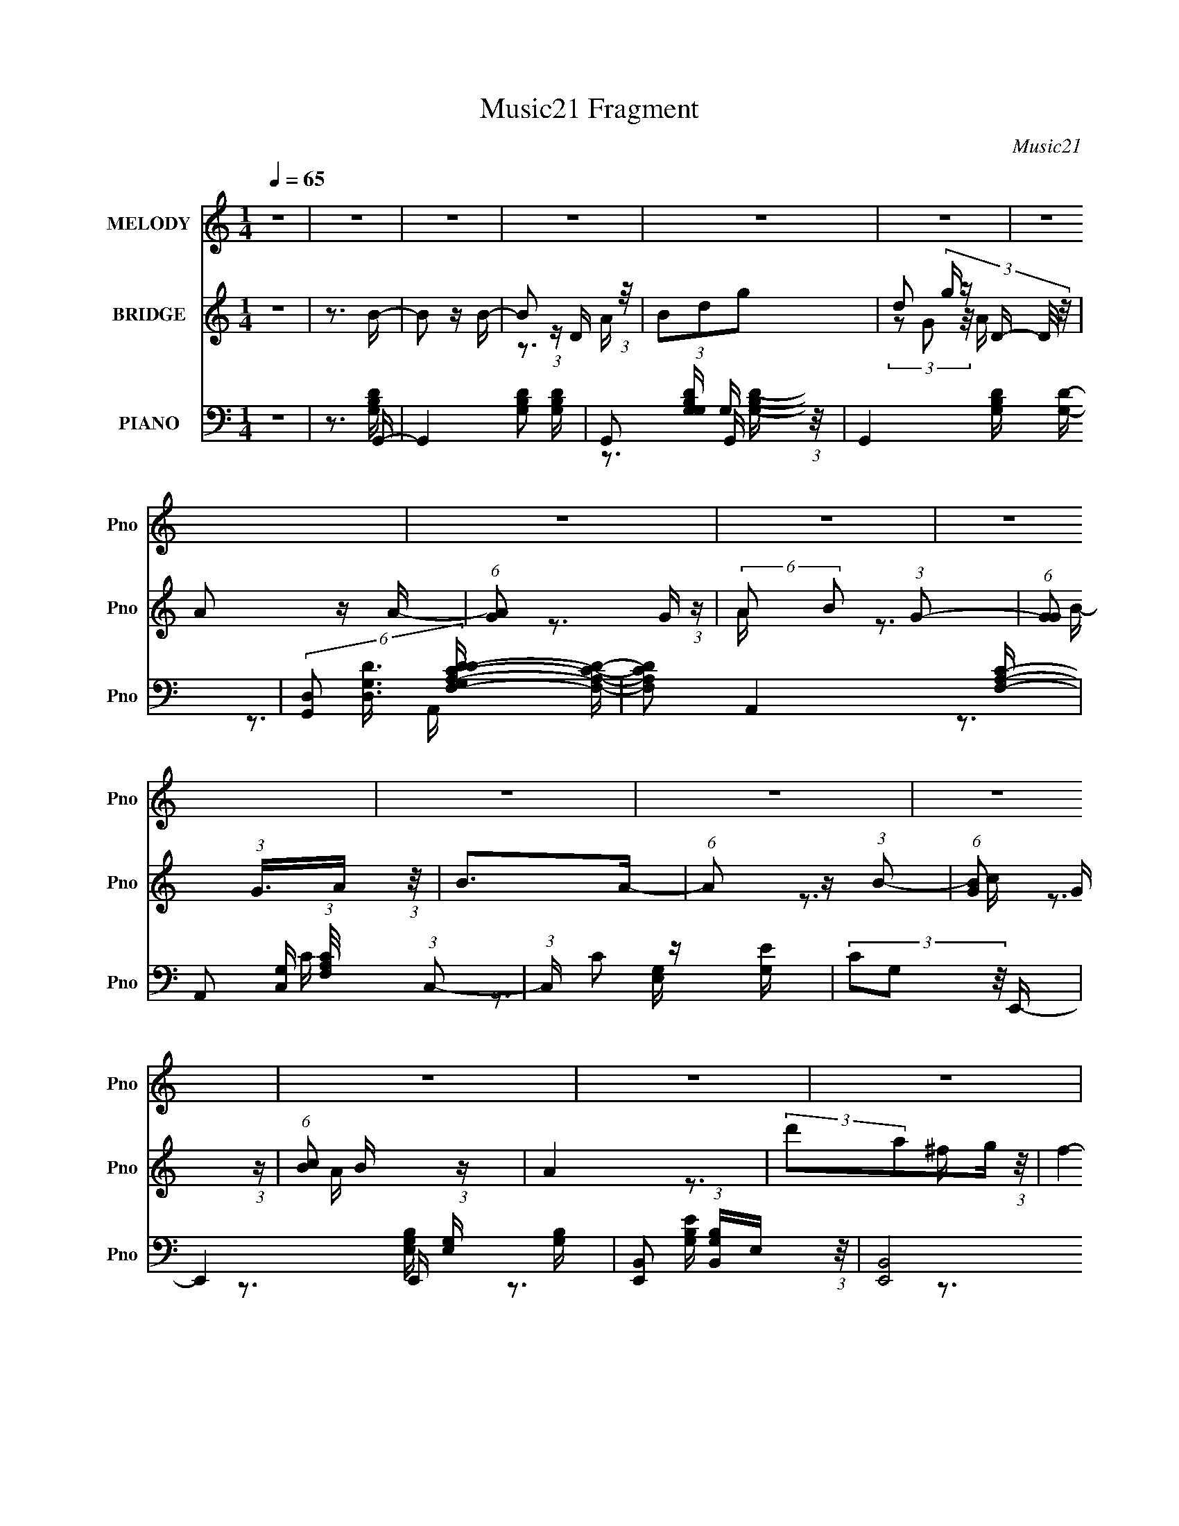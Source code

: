 X:1
T:Music21 Fragment
C:Music21
%%score 1 ( 2 3 ) ( 4 5 6 7 8 )
L:1/16
Q:1/4=65
M:1/4
I:linebreak $
K:none
V:1 treble nm="MELODY" snm="Pno"
V:2 treble nm="BRIDGE" snm="Pno"
V:3 treble 
V:4 bass nm="PIANO" snm="Pno"
V:5 bass 
V:6 bass 
V:7 bass 
V:8 bass 
L:1/4
V:1
 z4 | z4 | z4 | z4 | z4 | z4 | z4 | z4 | z4 | z4 | z4 | z4 | z4 | z4 | z4 | z4 | z4 | z3 B- | %18
 B (3:2:2z/ B-(3:2:2BB2- | (6:5:1B2 z D E- | (3:2:2E/ z (3:2:2z/ G2(3:2:1A2 | G2 z B- | %22
 B (3:2:2z/ B-(3:2:2BB2- | (6:5:1B2 z D E- | (3:2:2E/ z (3:2:2z/ G2(3:2:1A2 | G2>B2- | %26
 B (3:2:2z/ B-(3:2:2BB2- | (6:5:1B2 z D E- | E (3:2:2z/ G-(3:2:2GA2- | (6:5:1A2 G2 G- | G4- | G4- | %32
 G2 z2 | z3 B- | B (3:2:2z/ B-(3:2:2BB2- | (6:5:1B2 z D E- | (3:2:2E/ z (3:2:2z/ G2(3:2:1A2 | %37
 G2 z B- | B (3:2:2z/ B-(3:2:2BB2- | (6:5:1B2 z D E- | (3:2:2E/ z (3:2:2z/ G2(3:2:1A2 | G2>B2- | %42
 B (3:2:2z/ B-(3:2:2BB2- | (6:5:1B2 z D E- | E (3:2:2z/ G-(3:2:2GA2- | (6:5:1A2 G2 G- | G4- | G4- | %48
 G3 z | (3:2:1z4 B d- | d (3:2:2z/ B-(3:2:2Bd2- | (6:5:1d2 B2 G- | G4- | (6:5:1G2 z B d- | %54
 d (3:2:2z/ B- (3:2:1B2 d- | (6:5:1d2 B2 G- | G4- | G (6:5:1z2 G A- | A (3:2:2z/ B- (3:2:1B2 A- | %59
 A (3:2:2z/ B- (3:2:1B2 d- | (3:2:2d/ z (3:2:2z/ e2 (3:2:1z/ d- | d (3:2:2z/ B-(3:2:4B z/ A-A/- | %62
 A4- | A4- | A2 z d | e2 z d- | d2 z d | e2 z d- | d2 z d- | d (3:2:2z/ e- (3:2:1e2 g- | %70
 g (3:2:2z/ g- (3:2:1g2 e- | e (3:2:2z/ d-(3:2:4d z/ B-B/- | B2>A2 | B2>A2- | A2 z A- | %75
 A (3:2:2z/ B- (3:2:1B2 A- | A2>A2- | A (3:2:2z/ B- (3:2:1B2 d- | %78
 (3:2:2d/ z (3:2:2z/ d2 (3:2:1z/ d- | (3:2:2d/ z (3:2:2z/ B2 (3:2:1z/ A- | A2 z d | e2 z d- | %82
 d2 z d | e2 z d- | d2 z d- | d (3:2:2z/ e- (3:2:1e2 g- | g (3:2:2z/ g- (3:2:1g2 e- | %87
 e (3:2:2z/ d-(3:2:4d z/ B-B/- | B2>A2 | B2>A2- | A2 z A- | A (3:2:2z/ B-(3:2:2Bd2- | %92
 (3:2:2d4 z/ A | (3:2:2B2 z2 D G- | (3:2:2G/ z (3:2:2z/ G2 (3:2:1z/ G- | %95
 (3:2:2G/ z (3:2:1z/ A2 G- |[Q:1/4=64] G4- | G4- | G z3 | z4 | z4 | z4 | z4 | z4 | %104
 z2[Q:1/4=65] z2 | z4 | z4 | z3 B- | B (3:2:2z/ B-(3:2:2BB2- | (6:5:1B2 z D E- | %110
 (3:2:2E/ z (3:2:2z/ G2(3:2:1A2 | G2 z B- | B (3:2:2z/ B-(3:2:2BB2- | (6:5:1B2 z D E- | %114
 (3:2:2E/ z (3:2:2z/ G2(3:2:1A2 | G2>B2- | B (3:2:2z/ B-(3:2:2BB2- | (6:5:1B2 z D E- | %118
 E (3:2:2z/ G-(3:2:2GA2- | (6:5:1A2 G2 G- | G4- | G4- | G2 z2 | z3 B- | B (3:2:2z/ B-(3:2:2BB2- | %125
 (6:5:1B2 z D E- | (3:2:2E/ z (3:2:2z/ G2(3:2:1A2 | G2 z B- | B (3:2:2z/ B-(3:2:2BB2- | %129
 (6:5:1B2 z D E- | (3:2:2E/ z (3:2:2z/ G2(3:2:1A2 | G2>B2- | B (3:2:2z/ B-(3:2:2BB2- | %133
 (6:5:1B2 z D E- | E (3:2:2z/ G-(3:2:2GA2- | (6:5:1A2 G2 G- | G4- | G4- | G3 z | (3:2:1z4 B d- | %140
 d (3:2:2z/ B-(3:2:2Bd2- | (6:5:1d2 B2 G- | G4- | (6:5:1G2 z B d- | d (3:2:2z/ B- (3:2:1B2 d- | %145
 (6:5:1d2 B2 G- | G4- | G (6:5:1z2 G A- | A (3:2:2z/ B- (3:2:1B2 A- | A (3:2:2z/ B- (3:2:1B2 d- | %150
 (3:2:2d/ z (3:2:2z/ e2 (3:2:1z/ d- | d (3:2:2z/ B-(3:2:4B z/ A-A/- | A4- | A4- | A2 z d | %155
 e2 z d- | d2 z d | e2 z d- | d2 z d- | d (3:2:2z/ e- (3:2:1e2 g- | g (3:2:2z/ g- (3:2:1g2 e- | %161
 e (3:2:2z/ d-(3:2:4d z/ B-B/- | B2>A2 | B2>A2- | A2 z A- | A (3:2:2z/ B- (3:2:1B2 A- | A2>A2- | %167
 A (3:2:2z/ B- (3:2:1B2 d- | (3:2:2d/ z (3:2:2z/ d2 (3:2:1z/ d- | %169
 (3:2:2d/ z (3:2:2z/ B2 (3:2:1z/ A- | A2 z d | e2 z d- | d2 z d | e2 z d- | d2 z d- | %175
 d (3:2:2z/ e- (3:2:1e2 g- | g (3:2:2z/ g- (3:2:1g2 e- | e (3:2:2z/ d-(3:2:4d z/ B-B/- | B2>A2 | %179
 B2>A2- | A2 z A- | A (3:2:2z/ B-(3:2:2Bd2- | (3:2:2d4 z/ A | (3:2:2B2 z2 D G- | %184
 (3:2:2G/ z (3:2:2z/ G2 (3:2:1z/ G- | (3:2:2G/ z (3:2:1z/ A2 G- | G4- | G4- | G z3 | z4 | z4 | z4 | %192
 z4 | z4 | z4 | z4 | z4 | z4 | z4 | z3[Q:1/4=65] z | z4 | z4 | z4 | z4 | z3 d | e2 z d- | %206
[Q:1/4=65] d2 z d | e2 z d- | d2 z d- | d (3:2:2z/ e- (3:2:1e2 g- | g (3:2:2z/ g- (3:2:1g2 e- | %211
 e (3:2:2z/ d-(3:2:4d z/ B-B/- | B2>A2 | B2>A2- | A2 z A- | A (3:2:2z/ B- (3:2:1B2 A- | A2>A2- | %217
 A (3:2:2z/ B- (3:2:1B2 d- | (3:2:2d/ z (3:2:2z/ d2 (3:2:1z/ d- | %219
 (3:2:2d/ z (3:2:2z/ B2 (3:2:1z/ A- | A2 z d | e2 z d- | d2 z d | e2 z d- | d2 z d- | %225
 d (3:2:2z/ e- (3:2:1e2 g- | g (3:2:2z/ g- (3:2:1g2 e- | e (3:2:2z/ d-(3:2:4d z/ B-B/- | B2>A2 | %229
 B2>A2- | A2 z A- | A (3:2:2z/ B-(3:2:2Bd2- | (3:2:2d4 z/ A | (3:2:2B2 z2 D G- | %234
 (3:2:2G/ z (3:2:2z/ G2 (3:2:1z/ G- | (3:2:2G/ z (3:2:1z/ A2 G- | G4- | G4- | G z2 _e | f2 z _e- | %240
 e2 z _e | f2 z _e- | e2 z _e- | e (3:2:2z/ f- (3:2:1f2 ^g- | g (3:2:2z/ ^g- (3:2:1g2 f- | %245
 f (3:2:2z/ _e-(3:2:4e z/ c-c/- | c2>_B2 | c2>_B2- | B2 z _B- | B (3:2:2z/ c- (3:2:1c2 _B- | %250
 B2>_B2- | B (3:2:2z/ c- (3:2:1c2 _e- | (3:2:2e/ z (3:2:2z/ _e2 (3:2:1z/ e- | %253
 (3:2:2e/ z (3:2:2z/ c2 (3:2:1z/ _B- | B2 z _e | f2 z _e- | e2 z _e | f2 z _e- | e2 z _e- | %259
 e (3:2:2z/ f- (3:2:1f2 ^g- | g (3:2:2z/ ^g- (3:2:1g2 f- | f (3:2:2z/ _e-(3:2:4e z/ c-c/- | %262
 c2>_B2 | c2>_B2- | B2 z _B- | B (3:2:2z/ c-(3:2:2c_e2- | (3:2:2e4 z/ _B | (3:2:2c2 z2 _E ^G- | %268
 (3:2:2G/ z (3:2:2z/ ^G2 (3:2:1z/ G- | (3:2:2G/ z (3:2:1z/ _B2 ^G- | G4- | G4- | G z2 _B | %273
 c2>_B2- | B2 z _B | (3:2:2c2 z2 F _e- | e2>_B2 | (3:2:2c2 z2 _E ^G- | %278
 (3:2:2G/ z (3:2:2z/ ^G2 (3:2:1z2 | ^G z _B2 | z ^G3- | G4- | G3 z |] %283
V:2
 z4 | z3 B- | B2 z B- | B2 (3:2:1z D (3:2:1z/ | (3B2d2g2- | d2 (3:2:5g z D- D/ z/ | A2 z A- | %7
 (6:5:1[AG]2 G5/3 (3:2:1z | (6:5:2A2 B2 (3:2:1G2- | (6:5:1[GG]2 (3:2:1G3/2A (3:2:1z/ | B2>A2- | %11
 (6:5:1A2 z (3:2:1B2- | (6:5:1[BG]2 G5/3 (3:2:1z | (6:5:1[cB]2 B5/3 (3:2:1z | A4 | %15
 (3:2:2d'2a2g (3:2:1z/ | f4- | f2 z2 | z4 | (3G2D2B,2- | (3:2:1B, C3 D- | %21
 (6:5:1[DC]2 C5/3 (3:2:1z | B,3 z | (3G2D2B,2 | C2>D2- | (6:5:1[DC]2 C5/3 (3:2:1z | B,3 z | %27
 (3G2D2B,2 | C2>D2- | D x/3 C2 (3:2:1z | B,2>B2- | B (3:2:2c2 z d- | d2e2- | c3 e z | z3 G- | %35
 (6:5:1G2 D2 (3:2:1z | E3 z | (3:2:2G2D2C (3:2:1z/ | B,2>G2- | G2>[CE]2- | [CE]4- | %41
 [CE] x/3 D2 (3:2:1z | G3 z | B,2 (3:2:2z G2 | E2>D2- | D2>B2- | B2 (3:2:2z c2- | d3 (3:2:1c G- | %48
 G4- | G2 z [Bd]- | [Bd]4- | (3:2:1[Bd]/ x B2 (3:2:1z | G4- | G z2 [Bd]- | [Bd]4- | %55
 (3:2:1[Bd]/ x B2 (3:2:1z | g2 (3:2:2z ^f2- | (3:2:1[fd] d7/3A | c4- | c2 z [Bd]- | [Bd]4- | %61
 [Bd]2 z [Ad]- | [Ad]3 z | (3A,2C2E2 | G2 z [^FA]- | [FA]2>[GB]2- | [GB]4 | z3 d- | d4- | %69
 d z2 [GB]- | [GB]4- | [GB]2>d2- | d4- | d2 z [Ac]- | [Ac]4- | [Ac]2 z d- | d2>B2- | B2>c2- | c4- | %79
 (3:2:5c/ z z/ B2c2 | d2 x2/3 g (3:2:1z/ | (3:2:1d2A2 (3:2:1z | [GB]4- | [GB]2 z [Bd]- | [Bd]4- | %85
 [Bd]2 z e- | e4- | e2 x2/3 g (3:2:1z/ | f2 z d- | (6:5:1[dB]2 B5/3 (3:2:1z | [Ac]4- | [Ac]2 z d- | %92
 d4- | d2 z c- | c4 | z3 B- |[Q:1/4=64] B3 z | (3:2:2z2 A4 | (6:5:1[Bd]2 d5/3 (3:2:1z | %99
 (6:5:1[gb]2 b5/3 (3:2:1z | d'4- | (3:2:1d'/ x (3:2:1c'2b (3:2:1z/ | a4- | a x/3 g2 (3:2:1z | %104
 a4-[Q:1/4=65] | a4- | a4- | a z3 | z4 | (3G2D2B,2- | (3:2:1B, C3 D- | (6:5:1[DC]2 C5/3 (3:2:1z | %112
 B,3 z | (3G2D2B,2 | C2>D2- | (6:5:1[DC]2 C5/3 (3:2:1z | B,3 z | (3G2D2B,2 | C2>D2- | %119
 D x/3 C2 (3:2:1z | B,2>B2- | B (3:2:2c2 z d- | d2e2- | c3 e z | z3 G- | (6:5:1G2 D2 (3:2:1z | %126
 E3 z | (3:2:2G2D2C (3:2:1z/ | B,2>G2- | G2>[CE]2- | [CE]4- | [CE] x/3 D2 (3:2:1z | G3 z | %133
 B,2 (3:2:2z G2 | E2>D2- | D2>B2- | B2 (3:2:2z c2- | d3 (3:2:1c G- | G4- | G2 z [Bd]- | [Bd]4- | %141
 (3:2:1[Bd]/ x B2 (3:2:1z | G4- | G z2 [Bd]- | [Bd]4- | (3:2:1[Bd]/ x B2 (3:2:1z | %146
 g2 (3:2:2z ^f2- | d3 (3:2:1f c- | c4- | c2 z [Bd]- | [Bd]4- | [Bd]2 z [Ad]- | [Ad]3 z | %153
 (3A,2C2E2 | G2 z [^FA]- | [FA]2>[GB]2- | [GB]4 | z3 d- | d4- | d z2 [GB]- | [GB]4- | [GB]2>d2- | %162
 d4- | d2 z [Ac]- | [Ac]4- | [Ac]2 z d- | d2>B2- | B2>c2- | c4- | (3:2:5c/ z z/ B2c2 | %170
 d2 x2/3 g (3:2:1z/ | (3:2:1d2A2 (3:2:1z | [GB]4- | [GB]2 z [Bd]- | [Bd]4- | [Bd]2 z e- | e4- | %177
 e2 x2/3 g (3:2:1z/ | f2 z d- | (6:5:1[dB]2 B5/3 (3:2:1z | [Ac]4- | [Ac]2 z d- | d4- | d2 z c- | %184
 c4 | z3 B- | B3 z | (3:2:2z2 A4 | (6:5:1[Bd]2 d5/3 (3:2:1z | (6:5:1[gb]2 b5/3 (3:2:1z | d'4- | %191
 (3:2:1d'/ x (3:2:1c'2b (3:2:1z/ | a4- | a x/3 g2 (3:2:1z | d'4- | %195
 (3:2:1d'/ x (3:2:1c'2b (3:2:1z/ | a4- | (3:2:1a/ x (3:2:1[c'b]2[ag] (3:2:1z/ | b2 (3:2:2z c'2- | %199
 b3 (3:2:1c'[Q:1/4=65] a- | a2>g2- | (6:5:1[g^f]2 ^f5/3 (3:2:1z | (24:17:1[gg']8 | %203
 (3:2:1a/ x (3:2:2[c'ba]2 z/ ^f | [Gg]2 z [Aa]- | [Aa]2>[gb]2- |[Q:1/4=65] [gb]4- | %207
 (6:5:1[gbc']2 c'5/3 (3:2:1z | a4- | a2 z b- | (3:2:1b/ x b2 (3:2:1z | (6:5:1[ge]2 e5/3 (3:2:1z | %212
 d4- | [da]2 (3:2:2a z/ c'- | c'4- | (6:5:2c'2 [eg]2 (3:2:2z/ a- (3:2:1a/- | a4- | a2 z b- | %218
 b2>g2- | g x/3 e2 (3:2:1z | d4- | d z2 [gd]- | [gd]4- | [gd] z2 [bd']- | [bd']4- | %225
 [bd']2 z [bg]- | (3:2:1[bg]/ x [bg]2 (3:2:1z | g x/3 e2 (3:2:1z | [dB]4- | [dB] z2 [c'a]- | %230
 [c'a]4- | [c'a]2 z b- | b4- | b2 z [ge]- | [ge]2 z [^fa]- | [fa]2>[gd]2- | [gd]4- | %237
 [gd]2 z [^cf]- | [cf]2 z [g_e]- | [ge]2>[^gc']2- | [gc']4- | (6:5:1[gc'^c']2 ^c'5/3 (3:2:1z | %242
 b4- | b2 z c'- | (3:2:1c'/ x c'2 (3:2:1z | (6:5:1[gf]2 f5/3 (3:2:1z | e4- | %247
 [e_b]2 (3:2:2_b z/ ^c'- | c'4- | (6:5:2c'2 [f^g]2 (3:2:2z/ _b- (3:2:1b/- | b4- | b2 z c'- | %252
 c'2>^g2- | g x/3 f2 (3:2:1z | e4- | e z2 [^g_e]- | [ge]4- | [ge] z2 [c'_e']- | [c'e']4- | %259
 [c'e']2 z [c'^g]- | (3:2:1[c'g]/ x [c'^g]2 (3:2:1z | g x/3 f2 (3:2:1z | [ec]4- | %263
 [ec] z2 [^c'_b]- | [c'b]4- | [c'b]2 z c'- | c'4- | c'2 z [^gf]- | [gf]2 z [g_b]- | %269
 [gb]2>[^g_e]2- | [ge]4- | [ge]2 z2 | z4 | z3 _B- | B4- | B2 z _e- | e4- | e2 z ^G- | G4- | %279
 G2_B2- | B2<^G2- | G4- | G4- | G4- | G4- | G4- | G2 z2 |] %287
V:3
 x4 | x4 | x4 | z3 A | x4 | (3z2 G2 z/ A- x2/3 | x4 | z3 A- | x13/3 | z3 B- | x4 | x4 | z3 c- | %13
 z3 A- | x4 | z3 ^f- | x4 | x4 | x4 | z3 C- | x14/3 | z3 B,- | x4 | z3 C- | x4 | z3 B,- | x4 | %27
 z3 C- | x4 | z3 B,- | x4 | z2 d z | x4 | x5 | x4 | z3 E- x/3 | x4 | z3 B,- | x4 | x4 | x4 | %41
 z3 G- | x4 | (3z2 D2 z/ E- | x4 | x4 | x4 | x14/3 | x4 | x4 | x4 | z3 G- | x4 | x4 | x4 | z3 g- | %56
 x4 | z3 c- | x4 | x4 | x4 | x4 | x4 | z3 G- | x4 | x4 | x4 | x4 | x4 | x4 | x4 | x4 | x4 | x4 | %74
 x4 | x4 | x4 | x4 | x4 | z3 d- | z3 ^f | z3 [GB]- | x4 | x4 | x4 | x4 | x4 | z3 ^f- | x4 | %89
 z3 [Ac]- | x4 | x4 | x4 | x4 | x4 | x4 | x4 | z3 B- | z3 g- | z3 d'- | x4 | z3 a- | x4 | z3 a- | %104
 x4 | x4 | x4 | x4 | x4 | z3 C- | x14/3 | z3 B,- | x4 | z3 C- | x4 | z3 B,- | x4 | z3 C- | x4 | %119
 z3 B,- | x4 | z2 d z | x4 | x5 | x4 | z3 E- x/3 | x4 | z3 B,- | x4 | x4 | x4 | z3 G- | x4 | %133
 (3z2 D2 z/ E- | x4 | x4 | x4 | x14/3 | x4 | x4 | x4 | z3 G- | x4 | x4 | x4 | z3 g- | x4 | x14/3 | %148
 x4 | x4 | x4 | x4 | x4 | z3 G- | x4 | x4 | x4 | x4 | x4 | x4 | x4 | x4 | x4 | x4 | x4 | x4 | x4 | %167
 x4 | x4 | z3 d- | z3 ^f | z3 [GB]- | x4 | x4 | x4 | x4 | x4 | z3 ^f- | x4 | z3 [Ac]- | x4 | x4 | %182
 x4 | x4 | x4 | x4 | x4 | z3 B- | z3 g- | z3 d'- | x4 | z3 a- | x4 | z3 d'- | x4 | z3 a- | x4 | %197
 z3 b- | x4 | x14/3 | x4 | z3 g- | z3 a- x5/3 | z3 [Gg]- | x4 | x4 | x4 | z3 a- | x4 | x4 | z3 g- | %211
 z3 d- | x4 | z2 b z | x4 | x13/3 | x4 | x4 | x4 | z3 d- | x4 | x4 | x4 | x4 | x4 | x4 | z3 g- | %227
 z3 [dB]- | x4 | x4 | x4 | x4 | x4 | x4 | x4 | x4 | x4 | x4 | x4 | x4 | x4 | z3 _b- | x4 | x4 | %244
 z3 ^g- | z3 _e- | x4 | z2 c' z | x4 | x13/3 | x4 | x4 | x4 | z3 _e- | x4 | x4 | x4 | x4 | x4 | %259
 x4 | z3 ^g- | z3 [_ec]- | x4 | x4 | x4 | x4 | x4 | x4 | x4 | x4 | x4 | x4 | x4 | x4 | x4 | x4 | %276
 x4 | x4 | x4 | x4 | x4 | x4 | x4 | x4 | x4 | x4 | x4 |] %287
V:4
 z4 | z3 G,,- | G,,4- [G,B,D]2 [G,B,D]- | G,,2 [G,B,DG,] G,2/3 (3:2:1z/ | G,,4- [G,B,D] [G,D]- | %5
 (6:5:3[G,,D,]2 [D,G,D]3/2 [G,DC-D-F,-A,-]4/5 [CDF,A,]2/3- | [CDF,A,]2 A,,4- [F,A,C]- | %7
 A,,2 (3:2:1[F,A,C]/ x/3 (3:2:1C,2- | (3:2:1C, C2 z [G,E] | (3C2G,2 z/ E,,- | %10
 E,,4- [E,G,] [G,B,]- | [E,,B,,]2 (3:2:1[B,,G,B,]E, (3:2:1z/ | (24:13:2[E,,B,,]8 [E,G,B,]2 | %13
 (3:2:1[G,B,EB,,]/ (3B,,3/2E,2 z/ D,,- | D,,4- [A,D] [A,^F] | [D,,DA,]2(3:2:2A, z/ D,,- | %16
 D,,3 [A,D]4- | [A,D]2 x G,,- | (24:13:1[G,,D,]8 [G,D] | (3:2:1[G,B,DD,]/ (3D,3/2G,2 z/ C,- | %20
 C,4- (3:2:2G,/ C2 (3:2:1G,2 [G,D]- | C, (3:2:1[G,D]/ C2 (3:2:1z | %22
 (6:5:1[G,B,D,]2 (3:2:1[D,G,,-]7/2 G,,5/3- G,, | (6:5:1[B,DD,]2 (3:2:1D,3/2G, (3:2:1z/ | %24
 C,3 (3:2:2G,/ C2 (3:2:1G,2 [B,D]- | [B,D] x/3 [G,C]2 (3:2:1z | [G,,D,]6 [G,B,] | %27
 (3:2:1[DD,]/ (3:2:2D,3/2A,2B, (3:2:1z/ | C,4- [G,C] [G,D]- | %29
 (3:2:1C,/ [G,D] (3:2:2[G,C]2 z/ G,,- | [G,,D,-]6 (6:5:1[G,B,]2 | %31
 (12:7:3[D,G,]4 [G,G,B,D]/ [G,B,DC,-]8/5 | [C,G,G,-]7 (3:2:1G,/ C2 | %33
 [G,D]2 [DC]4/3 (6:5:1C2/5 x/3 | (24:13:1[G,,D,]8 [G,D] | (3:2:1[G,B,DD,]/ (3D,3/2G,2 z/ C,- | %36
 C,4- (3:2:2G,/ C2 (3:2:1G,2 [G,D]- | C, (3:2:1[G,D]/ C2 (3:2:1z | %38
 (6:5:1[G,B,D,]2 (3:2:1[D,G,,-]7/2 G,,5/3- G,, | (6:5:1[B,DD,]2 (3:2:1D,3/2G, (3:2:1z/ | %40
 C,3 (3:2:2G,/ C2 (3:2:1G,2 [B,D]- | [B,D] x/3 [G,C]2 (3:2:1z | [G,,D,]6 [G,B,] | %43
 (3:2:1[DD,]/ (3:2:2D,3/2A,2B, (3:2:1z/ | C,4- [G,C] [G,D]- | %45
 (3:2:1C,/ [G,D] (3:2:2[G,C]2 z/ G,,- | [G,,D,-]6 (6:5:1[G,B,]2 | %47
 (12:7:3[D,G,]4 [G,G,B,D]/ [G,B,DF,,-]8/5 | [F,,C,]7 (6:5:1[A,CF]2 | [A,CC,] C,2B,,- | %50
 (24:17:2[B,,^F,]8 [B,F]2 | (3:2:1[B,D^F,]/ (3^F,3/2B,2 z/ E,,- | %52
 (6:5:1[B,EB,,]2 [B,,E,,-]5/3 E,,7/3- E,, | (3:2:1[B,GB,,]/ (3B,,3/2B,2 z/ B,,- | %54
 [B,,^F,]4 (6:5:1[B,D]2 | (3:2:1[B,DF]/ x (3:2:1^F,2B, (3:2:1z/ | (24:13:2[E,,B,,]8 [B,EG]2 | %57
 (3:2:1[B,EGB,,]/ (3B,,3/2B,2 z/ A,,- | (24:17:2[A,,E,]8 [A,C]2 | [A,CE] x/3 (3:2:2E,2 z/ B,,- | %60
 (6:5:1[B,D^F,]2 [^F,B,,-]5/3 B,,7/3- B,, | (3:2:1[B,F^F,]/ (3^F,3/2[B,D]2 z/ [D,,A,D]- | %62
 (3:2:1[D,,A,D]/ F (3:2:1D,4- | (3:2:2[D,^F]/ [^FA,D]3/2 [DA]2/3(3:2:1AD (3:2:1z/ | %64
 (3:2:1[C,EG,]/ [G,CE]5/3 (3:2:1z E (3:2:1z/ | [D,A,]3 (3:2:1[DFG,,-]/G,,2/3- | %66
 (24:13:2[G,,D,-]8 G,2 (3:2:1D/ | (3:2:1D,/ x8/3 B,,- | %68
 (6:5:1[B,DF^F,]2 (3:2:1[^F,B,,-]7/2 B,,5/3- B,, | (6:5:1[B,DF^F,]2 (3:2:1^F,3/2B, (3:2:1z/ | %70
 E,,3 [B,EG]2 [EG] | z3 B,,- | [B,,^F,]4 (6:5:1[B,DF]2 | (3:2:2B,/ [DFB,]2 (3:2:2B, z/ A,,- | %74
 (6:5:1[A,CE,]2 [E,A,,-]5/3 A,,7/3- A,, | (3:2:1[A,CEE,]/ (3:2:2E,3/2A,2E, (3:2:1z/ | %76
 (24:13:2[B,,^F,]8 [B,D]2 | [B,F] x/3 (3:2:2B,,2 z/ [DA,C]- | %78
 (6:5:1[DA,CE,]2 [E,A,,]5/3 (24:13:1A,,64/13 | [EE,] (3E,/A,2 z/ D,- | %80
 [D,A,]3 (3:2:1[A,A,-D-]/ [A,-D-D]2/3 (6:5:1D6/5 | (3:2:1[A,DD,]/ (3:2:2[D,F]3/2A,2D (3:2:1z/ | %82
 (6:5:1[G,B,D,]2 [D,G,,-]5/3 G,,7/3- G,, | (6:5:1[G,DD,]2 (3:2:2D,3/2 z/ B,,- | %84
 (24:13:2[B,,^F,]8 [B,D]2 | [B,F^F,] (3:2:2^F,/D2B, (3:2:1z/ | (24:13:2[E,,B,,]8 [B,G]2 | %87
 [B,E] (6:5:1[GB,]2 (3:2:1z/ B,,- | (6:5:1[B,D^F,]2 (3:2:1[^F,F]3/2 [FB,-D-]2 B,,4- B,, | %89
 (3[B,DB,] [B,F,]^F2B, (3:2:1z/ | [A,,E,]4 (6:5:1[A,C]2 | [A,CEA,,]2 (3:2:2A,, z/ B,,- | %92
 (24:13:1[B,,^F,]8 [B,DF]2 | [B,DF^F,] (3^F,/B,2 z/ [C,C]- | (6:5:3[C,CG,]2 [G,G,A,]3/2 z/ [D,D]- | %95
 (6:5:3[D,DA,]2 [A,A,]3/2 z/ G,,- |[Q:1/4=64] [G,DD,]2 (3:2:1[D,G,,-]3 G,,2- G,, | (3D,2G,2D2- | %98
 (6:5:1[DD,-]2 (3:2:1[D,-G,,]7/2 G,,11/3 | (3:2:1[D,G,]4 [G,G,B,]2/3 B,8/3 | %100
 [F,,C,-]6 (6:5:1[F,A,C]2 | (3:2:1C,2 x5/3 F,,- | (24:13:1[F,,C,]8 [CFA]2 | %103
 (3:2:1[CFC,]/ (3C,3/2C2 z/ D,,- | (3:2:1D,,/ [DFD,-]3 (3:2:1D,-[Q:1/4=65] | %105
 (3:2:1[D,DG]4 [A,A-]2 | (3:2:1A2 [D,A,-]7 | (6:5:1[A,G,,-]4 [G,,-DFd]2/3 [DFd]7/3 | %108
 (24:13:1[G,,D,]8 [G,D] | (3:2:1[G,B,DD,]/ (3D,3/2G,2 z/ C,- | C,4- (3:2:2G,/ C2 (3:2:1G,2 [G,D]- | %111
 C, (3:2:1[G,D]/ C2 (3:2:1z | (6:5:1[G,B,D,]2 (3:2:1[D,G,,-]7/2 G,,5/3- G,, | %113
 (6:5:1[B,DD,]2 (3:2:1D,3/2G, (3:2:1z/ | C,3 (3:2:2G,/ C2 (3:2:1G,2 [B,D]- | %115
 [B,D] x/3 [G,C]2 (3:2:1z | [G,,D,]6 [G,B,] | (3:2:1[DD,]/ (3:2:2D,3/2A,2B, (3:2:1z/ | %118
 C,4- [G,C] [G,D]- | (3:2:1C,/ [G,D] (3:2:2[G,C]2 z/ G,,- | [G,,D,-]6 (6:5:1[G,B,]2 | %121
 (12:7:3[D,G,]4 [G,G,B,D]/ [G,B,DC,-]8/5 | [C,G,G,-]7 (3:2:1G,/ C2 | %123
 [G,D]2 [DC]4/3 (6:5:1C2/5 x/3 | (24:13:1[G,,D,]8 [G,D] | (3:2:1[G,B,DD,]/ (3D,3/2G,2 z/ C,- | %126
 C,4- (3:2:2G,/ C2 (3:2:1G,2 [G,D]- | C, (3:2:1[G,D]/ C2 (3:2:1z | %128
 (6:5:1[G,B,D,]2 (3:2:1[D,G,,-]7/2 G,,5/3- G,, | (6:5:1[B,DD,]2 (3:2:1D,3/2G, (3:2:1z/ | %130
 C,3 (3:2:2G,/ C2 (3:2:1G,2 [B,D]- | [B,D] x/3 [G,C]2 (3:2:1z | [G,,D,]6 [G,B,] | %133
 (3:2:1[DD,]/ (3:2:2D,3/2A,2B, (3:2:1z/ | C,4- [G,C] [G,D]- | %135
 (3:2:1C,/ [G,D] (3:2:2[G,C]2 z/ G,,- | [G,,D,-]6 (6:5:1[G,B,]2 | %137
 (12:7:3[D,G,]4 [G,G,B,D]/ [G,B,DF,,-]8/5 | [F,,C,]7 (6:5:1[A,CF]2 | [A,CC,] C,2B,,- | %140
 (24:17:2[B,,^F,]8 [B,F]2 | (3:2:1[B,D^F,]/ (3^F,3/2B,2 z/ E,,- | %142
 (6:5:1[B,EB,,]2 [B,,E,,-]5/3 E,,7/3- E,, | (3:2:1[B,GB,,]/ (3B,,3/2B,2 z/ B,,- | %144
 [B,,^F,]4 (6:5:1[B,D]2 | (3:2:1[B,DF]/ x (3:2:1^F,2B, (3:2:1z/ | (24:13:2[E,,B,,]8 [B,EG]2 | %147
 (3:2:1[B,EGB,,]/ (3B,,3/2B,2 z/ A,,- | (24:17:2[A,,E,]8 [A,C]2 | [A,CE] x/3 (3:2:2E,2 z/ B,,- | %150
 (6:5:1[B,D^F,]2 [^F,B,,-]5/3 B,,7/3- B,, | (3:2:1[B,F^F,]/ (3^F,3/2[B,D]2 z/ [D,,A,D]- | %152
 (3:2:1[D,,A,D]/ F (3:2:1D,4- | (3:2:2[D,^F]/ [^FA,D]3/2 [DA]2/3(3:2:1AD (3:2:1z/ | %154
 (3:2:1[C,EG,]/ [G,CE]5/3 (3:2:1z E (3:2:1z/ | [D,A,]3 (3:2:1[DFG,,-]/G,,2/3- | %156
 G, (3:2:1D/ [G,,-D,]4 G,, | (3:2:1[G,B,DD,]/ (3D,3/2G,2 z/ B,,- | %158
 [A,B,D^F,]3 (3:2:1[^F,B,,-]3/2 B,,3- B,, | (6:5:1[A,DF^F,]2 (3:2:1^F,3/2B, (3:2:1z/ | %160
 (24:13:1[E,,B,,]8 [B,E]2 | (3:2:1[B,EGB,,]/ (3B,,3/2B,2 z/ B,,- | %162
 (6:5:1[A,DF^F,]2 [^F,CB,,-]5/3 B,,8/3- B,, | [A,DF] x/3 (3:2:2^F,2 z/ A,,- | %164
 (6:5:1[A,CE,]2 [E,A,,-]5/3 A,,7/3- A,, | (3:2:1[A,CEE,]/ (3E,3/2A,2 z/ B,,- | %166
 (24:13:1[B,,^F,]8 [B,DF]2 | [B,DF^F,] (3^F,/B,,2 z/ C,,- | [G,CEG,,] [G,,C,,-]3 C,,- C,, | %169
 (6:5:1[G,CGG,,]2 (3:2:2G,,3/2 z/ D,,- | [D,,A,,A,^F]7 [A,D] | %171
 (3:2:1[A,,A,D]/ (3:2:2[A,D]3/2 A,,4 | [G,D] [G,,-D,]4 G,, | (3:2:1[G,B,DD,]/ (3D,3/2G,2 z/ B,,- | %174
 [A,B,D^F,]3 (3:2:1[^F,B,,-]3/2 B,,3- B,, | (6:5:1[A,DF^F,]2 (3:2:1^F,3/2B, (3:2:1z/ | %176
 (24:13:1[E,,B,,]8 [B,E]2 | (3:2:1[B,EGB,,]/ (3B,,3/2B,2 z/ B,,- | %178
 (6:5:1[A,DF^F,]2 [^F,CB,,-]5/3 B,,8/3- B,, | [A,DF] x/3 (3:2:2^F,2 z/ A,,- | %180
 (6:5:1[A,CE,]2 [E,A,,-]5/3 A,,7/3- A,, | (3:2:1[A,CEE,]/ (3E,3/2A,2 z/ B,,- | %182
 (24:13:1[B,,^F,]8 [B,DF]2 | [B,DF^F,] (3^F,/B,,2 z/ C,- | %184
 [C,G,]2 (3:2:1[G,CE] [CEE]/3 E2/3 (3:2:1z/ | [D,DFA,] (3A,/D2 z/ G,,- | [G,,D,]6 (3:2:1[DG]/ | %187
 D,2 z G,,- | [G,,D,G,D]7 (6:5:1[G,B,]2 | (3:2:1[D,G,]/ (3:2:1G,3/2D,2 (3:2:1z | %190
 (6:5:1[CF,C,]2 [C,F,,]5/3 F,,13/3 | (3:2:2C,4 z/ [A,CF,]- | %192
 (6:5:1[A,CF,C,]2 [C,F,,-]2/3 [F,,C,]10/3- F,, | (3:2:1[C,CA,F,FC,]/ [CA,F,FC,]2/3 z F,F,,- | %194
 (6:5:1[CF,A,C,]2 (3:2:1[C,F,,-]7/2 F,,5/3- F,, | (3:2:1[CA,FC,]/ x F, (3:2:1z [CA,F]- | %196
 (6:5:1[CA,FC,]2 [C,F,,]2/3 [F,,C,CA,]10/3 | F,2 z [C,,G,C,] | z2 [ECC,]2- | %199
[Q:1/4=65] [ECC,][GCE] z D,, | [FD]2 z [A^F] | A,D2[CA,F]- | [CA,FC,] (3:2:1[C,F,,]5/2 F,,16/3 | %203
 [FCC,]2A,[CEG] | [C,,G,,] C z [^FD]- | (3:2:2[FD]/ [D,,A,,D]2 D/3 (3:2:1z G,,- | %206
[Q:1/4=65] (24:17:2[G,,D,]8 [G,D]/ | (3:2:1[G,GD,]/ (3:2:2D,3/2D2G, (3:2:1z/ | %208
 (3:2:1[B,D]/ [B,,-DB,]4 B,, | (3:2:1[B,F^F,]/ (3:2:2^F,3/2D2B, (3:2:1z/ | %210
 (24:13:2[E,,B,,B,-E-]8 [B,E]/ | (3:2:1[B,EB,,]/ (3B,,3/2B,2 z/ B,,- | [B,,^F,B,F,]6 (3:2:1[B,D]/ | %213
 [B,F^F,D]2(3:2:1DB, (3:2:1z/ | [A,,E,E-]6 (3:2:2A,/ C2 | [EE,] E, (3:2:1z C (3:2:1z/ | %216
 (6:5:1[B,D^F]2 [^FB,,-]5/3 B,,7/3- B,, | (3:2:1[F,B,]/ (3:2:2B,3/2D2B, (3:2:1z/ | %218
 (24:13:2[C,G,CG,]8 [G,C]/ | [EG,] (3:2:2G,/C2G, (3:2:1z/ | [D,,A,,A,-E-]6 (3:2:1[A,DF]/ | %221
 (3:2:1[A,EA,D] (3:2:2[A,D]A,,2[A,C] (3:2:1z/ | (24:17:2[G,,D,]8 [G,D]/ | %223
 (3:2:1[G,GD,]/ (3:2:2D,3/2D2G, (3:2:1z/ | (3:2:1[B,D]/ [B,,-DB,]4 B,, | %225
 (3:2:1[B,F^F,]/ (3:2:2^F,3/2D2B, (3:2:1z/ | (24:13:2[E,,B,,B,-E-]8 [B,E]/ | %227
 (3:2:1[B,EB,,]/ (3B,,3/2B,2 z/ B,,- | [B,,^F,B,F,]6 (3:2:1[B,D]/ | [B,F^F,D]2(3:2:1DB, (3:2:1z/ | %230
 [A,,E,E-]6 (3:2:2A,/ C2 | [EE,] E, (3:2:1z C (3:2:1z/ | (6:5:1[B,D^F]2 [^FB,,-]5/3 B,,7/3- B,, | %233
 (3:2:1[F,B,]/ (3:2:2B,3/2D2B, (3:2:1z/ | (6:5:2[C,,EG,,G,]2[G,G,]3/2C (3:2:1z/ | %235
 [D,,A,D]2 x G,,- | (24:17:2[G,,D,]8 [G,B,]2 | (3:2:1D,2G,2 (3:2:1z | %238
 [C,,^G,,]2 [CFGF] F2/3 (3:2:1z/ | [E,,_B,,]3 (3:2:1[EG^G,,-]/^G,,2/3- | (24:17:2[G,,_E,]8 [G,E]/ | %241
 (3:2:1[G,G_E,]/ (3:2:2_E,3/2_E2^G, (3:2:1z/ | (3:2:1[CE]/ [C,-_EC]4 C, | %243
 (3:2:1[CGG,]/ (3:2:2G,3/2_E2C (3:2:1z/ | (24:13:2[F,,C,C-F-]8 [CF]/ | %245
 (3:2:1[CFC,]/ (3C,3/2C2 z/ C,- | [C,G,CG,]6 (3:2:1[CE]/ | [CGG,_E]2(3:2:1_EC (3:2:1z/ | %248
 [B,,F,F-]6 (3:2:2B,/ C2 | [FF,] F, (3:2:1z ^C (3:2:1z/ | (6:5:1[CEG]2 [GC,-]5/3 C,7/3- C, | %251
 (3:2:1[G,C]/ (3:2:2C3/2_E2C (3:2:1z/ | (24:13:2[C,^G,^CG,]8 [G,C]/ | %253
 [F^G,] (3:2:2^G,/^C2G, (3:2:1z/ | [E,,_B,,_B,-F-]6 (3:2:1[B,EG]/ | %255
 (3:2:1[B,F_B,_E] (3:2:2[_B,_E]_B,,2[B,^C] (3:2:1z/ | (24:17:2[G,,_E,]8 [G,E]/ | %257
 (3:2:1[G,G_E,]/ (3:2:2_E,3/2_E2^G, (3:2:1z/ | (3:2:1[CE]/ [C,-_EC]4 C, | %259
 (3:2:1[CGG,]/ (3:2:2G,3/2_E2C (3:2:1z/ | (24:13:2[F,,C,C-F-]8 [CF]/ | %261
 (3:2:1[CFC,]/ (3C,3/2C2 z/ C,- | [C,G,CG,]6 (3:2:1[CE]/ | [CGG,_E]2(3:2:1_EC (3:2:1z/ | %264
 [B,,F,F-]6 (3:2:2B,/ C2 | [FF,] F, (3:2:1z ^C (3:2:1z/ | (6:5:1[CEG]2 [GC,-]5/3 C,7/3- C, | %267
 (3:2:1[G,C]/ (3:2:2C3/2_E2C (3:2:1z/ | (6:5:2[C,,F^G,,^G,]2[^G,G,]3/2^C (3:2:1z/ | %269
 [E,,B,E]2 x ^G,,- | (24:17:2[G,,_E,]8 [G,C]2 | (3:2:1_E,2^G,2 (3:2:1z | %272
 (24:13:2[G,,_E,-]8 [G,E]2 | (3:2:1E,/ [G,CE] z2 [_B,,_B,^C]- | %274
 (6:5:2[B,,B,C]2 F,2 (3:2:2z/ [_B,^CF]- (3:2:1[B,CF]/- | [B,CF] x2 [C,C]- | %276
 [C,CG,]3 (3:2:1[G,E] E4/3 | (6:5:1[GC]2 (3:2:2C3/2 z/ ^G,- | %278
 (3:2:1G,/ [C^G,_E-_B,-]3 [_E-_B,-C,,]2/3 (6:5:1C,,6/5 | [EB,]4 E,, | ^G,,4- | [G,,_B,]4 E,4 | %282
 [^F,,_B,^F,]4- | (3:2:1[C,^C-]8 [F,,B,F,]4- [F,,B,F,] | C2 [^G,,^Gc_e]2- | [G,,Gce]4- g4- | %286
 [G,,Gce]4- g4- | [G,,Gce]4- g4- | [G,,Gce]2 g2 z2 |] %289
V:5
 x4 | z3 [G,B,D]- | x7 | z3 G,,- | x6 | z3 A,,- | x7 | z3 [C,G,] | x14/3 | z3 [E,G,]- | x6 | %11
 z3 E,,- | z3 [G,B,E]- x2 | z3 [A,D]- | x6 | z3 [A,D]- | x7 | z3 [G,D]- | z3 [G,B,D]- x4/3 | %19
 z3 G,- | x25/3 | z3 G,,- | z3 [B,D]- x8/3 | z3 C,- | x22/3 | z3 G,,- | z3 [G,B,] x3 | z3 C,- | %28
 x6 | z3 [G,B,]- | z3 [G,B,D]- x11/3 | z3 G,- | z3 C- x16/3 | z3 G,,- | z3 [G,B,D]- x4/3 | z3 G,- | %36
 x25/3 | z3 G,,- | z3 [B,D]- x8/3 | z3 C,- | x22/3 | z3 G,,- | z3 [G,B,] x3 | z3 C,- | x6 | %45
 z3 [G,B,]- | z3 [G,B,D]- x11/3 | z3 [A,CF]- | (3:2:1z4 A, (3:2:1z/ x14/3 | (3:2:1z2 A,2 (3:2:1z | %50
 (3:2:1z4 B, (3:2:1z/ x10/3 | z3 [B,E]- | z3 [B,G]- x8/3 | z3 [B,D]- | z3 [B,D^F]- x5/3 | z3 E,,- | %56
 z3 [B,EG]- x2 | z3 [A,C]- | z3 [A,CE]- x10/3 | z3 [B,D]- | (3:2:1z4 B, (3:2:1z/ x8/3 | z3 ^F- | %62
 (3:2:2z4 A,2- | z3 [C,E]- | (3z2 C2 z/ D,- | (3:2:1z2 D2 (3:2:1z | z3 [G,B,D] x7/3 | z3 [B,D^F]- | %68
 z3 [B,D^F]- x8/3 | z3 E,,- | x6 | z3 [B,D^F]- | z3 B,- x5/3 | z3 [A,C]- | z3 [A,CE]- x8/3 | %75
 z3 B,,- | z3 [B,^F]- x2 | z3 A,,- | (3:2:1z4 A, (3:2:1z/ x2 | z3 A,- | z3 ^F- x | z3 G,,- | %82
 z3 [G,D]- x8/3 | z3 [B,D]- | (3:2:1z4 B, (3:2:1z/ x2 | z3 E,,- | z3 [B,E]- x2 | z3 [B,D]- | %88
 z3 ^F,- x17/3 | z3 A,,- | z3 [A,CE]- x5/3 | z3 [B,D^F]- | z3 [B,D^F]- x7/3 | z3 [G,A,]- | z3 A,- | %95
 z3 [G,D]- | z3 [G,B,] x3 | z3 G,,- | z3 G,- x11/3 | z3 F,,- x2 | z3 [A,CF] x11/3 | z3 [CFA]- | %102
 z3 [CF]- x7/3 | z3 [D^F]- | z3 A,- | z3 D,- x2/3 | z3 [D^Fd]- x13/3 | z3 [G,D]- x7/3 | %108
 z3 [G,B,D]- x4/3 | z3 G,- | x25/3 | z3 G,,- | z3 [B,D]- x8/3 | z3 C,- | x22/3 | z3 G,,- | %116
 z3 [G,B,] x3 | z3 C,- | x6 | z3 [G,B,]- | z3 [G,B,D]- x11/3 | z3 G,- | z3 C- x16/3 | z3 G,,- | %124
 z3 [G,B,D]- x4/3 | z3 G,- | x25/3 | z3 G,,- | z3 [B,D]- x8/3 | z3 C,- | x22/3 | z3 G,,- | %132
 z3 [G,B,] x3 | z3 C,- | x6 | z3 [G,B,]- | z3 [G,B,D]- x11/3 | z3 [A,CF]- | %138
 (3:2:1z4 A, (3:2:1z/ x14/3 | (3:2:1z2 A,2 (3:2:1z | (3:2:1z4 B, (3:2:1z/ x10/3 | z3 [B,E]- | %142
 z3 [B,G]- x8/3 | z3 [B,D]- | z3 [B,D^F]- x5/3 | z3 E,,- | z3 [B,EG]- x2 | z3 [A,C]- | %148
 z3 [A,CE]- x10/3 | z3 [B,D]- | (3:2:1z4 B, (3:2:1z/ x8/3 | z3 ^F- | (3:2:2z4 A,2- | z3 [C,E]- | %154
 (3z2 C2 z/ D,- | (3:2:1z2 D2 (3:2:1z | (3:2:1z4 G, (3:2:1z/ x7/3 | z3 [A,B,D]- | z3 [A,D^F]- x4 | %159
 z3 E,,- | z3 [B,EG]- x7/3 | z3 [A,D^F]- | z3 [A,D^F]- x3 | z3 [A,C]- | z3 [A,CE]- x8/3 | %165
 z3 [B,D^F]- | z3 [B,D^F]- x7/3 | z3 [G,CE]- | (3:2:2z2 G,2C (3:2:1z/ x2 | z3 [A,D]- | %170
 (3z2 A,2 z/ A,,- x4 | (3:2:1z4 A, (3:2:1z/ | (3:2:1z4 G, (3:2:1z/ x2 | z3 [A,B,D]- | %174
 z3 [A,D^F]- x4 | z3 E,,- | z3 [B,EG]- x7/3 | z3 [A,D^F]- | z3 [A,D^F]- x3 | z3 [A,C]- | %180
 z3 [A,CE]- x8/3 | z3 [B,D^F]- | z3 [B,D^F]- x7/3 | z3 [CE]- | (3z2 C2 z/ [D,D^F]- | z3 [DG]- | %186
 z3 [G,C] x7/3 | (3z2 G,2 z/ [G,B,]- | z3 D,- x14/3 | B,2>[CF,]2- | z3 [CFA,] x11/3 | %191
 z [F,A,] z F,,- | z2 (3:2:2[FF,]2 z x8/3 | z3 [CF,A,]- | z3 [CA,FC,]- x8/3 | z2 [CA,]F,,- | %196
 z2 [FCA,F,] z x5/3 | (3z2 [A,C]2 z2 | x4 | z3 [^FD]- | x4 | z3 F,,- | (3:2:1z2 A, (6:5:1z2 x4 | %203
 A, z2 [C,,G,,]- | z3 [D,,A,,]- | z2 [AD][G,D]- | (3:2:2z2 G,2B, (3:2:1z/ x2 | z3 B,,- | %208
 z3 [B,^F]- x4/3 | z3 E,,- | (3:2:2z2 G2B, (3:2:1z/ x2/3 | z3 [B,D]- | z3 [B,^F]- x7/3 | z3 A,,- | %214
 (3:2:1z2 A,2 (3:2:1z x4 | (3z2 A,2 z/ B,,- | (3:2:2z4 B,2 x8/3 | z3 C,- | z3 G, x2/3 | z3 D,,- | %220
 (3z2 A,2 z/ A,, x7/3 | z3 G,,- | (3:2:2z2 G,2B, (3:2:1z/ x2 | z3 B,,- | z3 [B,^F]- x4/3 | %225
 z3 E,,- | (3:2:2z2 G2B, (3:2:1z/ x2/3 | z3 [B,D]- | z3 [B,^F]- x7/3 | z3 A,,- | %230
 (3:2:1z2 A,2 (3:2:1z x4 | (3z2 A,2 z/ B,,- | (3:2:2z4 B,2 x8/3 | z3 [C,,E]- | z3 [D,,A,D]- | %235
 z3 [G,B,]- | z3 [G,B,D] x10/3 | (3:2:1z4 B, (3:2:1z/ | (3z2 ^C2 z/ _E,,- | %239
 (3:2:2z2 _E2G (3:2:1z/ | (3:2:2z2 ^G,2C (3:2:1z/ x2 | z3 C,- | z3 [CG]- x4/3 | z3 F,,- | %244
 (3:2:2z2 ^G2C (3:2:1z/ x2/3 | z3 [C_E]- | z3 [CG]- x7/3 | z3 _B,,- | (3:2:1z2 _B,2 (3:2:1z x4 | %249
 (3z2 _B,2 z/ C,- | (3:2:2z4 C2 x8/3 | z3 ^C,- | z3 ^G, x2/3 | z3 _E,,- | (3z2 _B,2 z/ _B,, x7/3 | %255
 z3 ^G,,- | (3:2:2z2 ^G,2C (3:2:1z/ x2 | z3 C,- | z3 [CG]- x4/3 | z3 F,,- | %260
 (3:2:2z2 ^G2C (3:2:1z/ x2/3 | z3 [C_E]- | z3 [CG]- x7/3 | z3 _B,,- | (3:2:1z2 _B,2 (3:2:1z x4 | %265
 (3z2 _B,2 z/ C,- | (3:2:2z4 C2 x8/3 | z3 [^C,,F]- | z3 [_E,,_B,_E]- | z3 [^G,C]- | %270
 z3 [^G,C_E] x10/3 | (3:2:1z4 C (3:2:1z/ | z3 [^G,C_E]- x2 | x13/3 | x13/3 | z3 _E- | z3 G- x | %277
 z3 ^C- | z3 _E,,- x | x5 | z2 _E,2- | z2 C z x4 | (3[_E^G,]2 z2 ^C,2- | z _B z2 x19/3 | z3 ^g- | %285
 x8 | x8 | x8 | x6 |] %289
V:6
 x4 | x4 | x7 | z3 [G,B,D]- | x6 | x4 | x7 | z3 C- | x14/3 | x4 | x6 | z3 [E,G,B,]- | x6 | x4 | %14
 x6 | x4 | x7 | x4 | x16/3 | z3 C- | x25/3 | z3 [G,B,]- | x20/3 | z3 G,- | x22/3 | z3 [G,B,]- | %26
 z3 D- x3 | z3 [G,C]- | x6 | x4 | x23/3 | z3 C- | x28/3 | z3 [G,D]- | x16/3 | z3 C- | x25/3 | %37
 z3 [G,B,]- | x20/3 | z3 G,- | x22/3 | z3 [G,B,]- | z3 D- x3 | z3 [G,C]- | x6 | x4 | x23/3 | x4 | %48
 z3 [A,C]- x14/3 | (3:2:1z4 C (3:2:1z/ | z3 [B,D]- x10/3 | x4 | x20/3 | x4 | x17/3 | z3 [B,EG]- | %56
 x6 | x4 | x22/3 | x4 | z3 [B,^F]- x8/3 | x4 | z3 D- | z3 [CE]- | z3 [D^F]- | %65
 (3:2:1z4 ^F (3:2:1z/ | x19/3 | x4 | x20/3 | z3 [B,EG]- | x6 | x4 | z3 [D^F]- x5/3 | x4 | x20/3 | %75
 z3 [B,D]- | x6 | x4 | z3 E- x2 | z3 D- | x5 | z3 [G,B,]- | x20/3 | x4 | z3 [B,^F]- x2 | %85
 z3 [B,G]- | z3 G- x2 | z3 ^F- | x29/3 | z3 [A,C]- | x17/3 | x4 | x19/3 | x4 | x4 | x4 | x7 | x4 | %98
 z3 B,- x11/3 | z3 [F,A,C]- x2 | x23/3 | x4 | x19/3 | x4 | x4 | x14/3 | x25/3 | x19/3 | x16/3 | %109
 z3 C- | x25/3 | z3 [G,B,]- | x20/3 | z3 G,- | x22/3 | z3 [G,B,]- | z3 D- x3 | z3 [G,C]- | x6 | %119
 x4 | x23/3 | z3 C- | x28/3 | z3 [G,D]- | x16/3 | z3 C- | x25/3 | z3 [G,B,]- | x20/3 | z3 G,- | %130
 x22/3 | z3 [G,B,]- | z3 D- x3 | z3 [G,C]- | x6 | x4 | x23/3 | x4 | z3 [A,C]- x14/3 | %139
 (3:2:1z4 C (3:2:1z/ | z3 [B,D]- x10/3 | x4 | x20/3 | x4 | x17/3 | z3 [B,EG]- | x6 | x4 | x22/3 | %149
 x4 | z3 [B,^F]- x8/3 | x4 | z3 D- | z3 [CE]- | z3 [D^F]- | (3:2:1z4 ^F (3:2:1z/ | %156
 z3 [G,B,D]- x7/3 | x4 | x8 | z3 [B,E]- | x19/3 | z3 C- | x7 | x4 | x20/3 | x4 | x19/3 | x4 | %168
 z3 [G,CG]- x2 | x4 | x8 | z3 G,,- | z3 [G,B,D]- x2 | x4 | x8 | z3 [B,E]- | x19/3 | z3 C- | x7 | %179
 x4 | x20/3 | x4 | x19/3 | x4 | x4 | x4 | x19/3 | x4 | x26/3 | (3:2:1z4 G, (3:2:1z/ | x23/3 | x4 | %192
 x20/3 | x4 | x20/3 | x4 | x17/3 | x4 | x4 | x4 | x4 | x4 | z2 [A,FC] z x4 | x4 | x4 | x4 | %206
 z3 [G,G]- x2 | z3 [B,D]- | x16/3 | z3 [B,E]- | x14/3 | x4 | x19/3 | z3 A,- | x8 | z3 [B,D]- | %216
 z3 ^F,- x8/3 | z3 [G,C]- | z3 E- x2/3 | z3 [A,D^F]- | x19/3 | z3 [G,D]- | z3 [G,G]- x2 | %223
 z3 [B,D]- | x16/3 | z3 [B,E]- | x14/3 | x4 | x19/3 | z3 A,- | x8 | z3 [B,D]- | z3 ^F,- x8/3 | %233
 z3 G,- | x4 | x4 | x22/3 | z3 ^C,,- | z3 [_EG]- | z3 [^G,_E]- | z3 [^G,^G]- x2 | z3 [C_E]- | %242
 x16/3 | z3 [CF]- | x14/3 | x4 | x19/3 | z3 _B,- | x8 | z3 [C_E]- | z3 G,- x8/3 | z3 [^G,^C]- | %252
 z3 F- x2/3 | z3 [_B,_EG]- | x19/3 | z3 [^G,_E]- | z3 [^G,^G]- x2 | z3 [C_E]- | x16/3 | z3 [CF]- | %260
 x14/3 | x4 | x19/3 | z3 _B,- | x8 | z3 [C_E]- | z3 G,- x8/3 | z3 ^G,- | x4 | x4 | x22/3 | %271
 z3 ^G,,- | x6 | x13/3 | x13/3 | x4 | x5 | z3 ^C,,- | x5 | x5 | x4 | x8 | x4 | x31/3 | x4 | x8 | %286
 x8 | x8 | x6 |] %289
V:7
 x4 | x4 | x7 | x4 | x6 | x4 | x7 | x4 | x14/3 | x4 | x6 | x4 | x6 | x4 | x6 | x4 | x7 | x4 | %18
 x16/3 | x4 | x25/3 | x4 | x20/3 | z3 C- | x22/3 | x4 | x7 | x4 | x6 | x4 | x23/3 | x4 | x28/3 | %33
 x4 | x16/3 | x4 | x25/3 | x4 | x20/3 | z3 C- | x22/3 | x4 | x7 | x4 | x6 | x4 | x23/3 | x4 | %48
 z3 F x14/3 | z3 [B,^F]- | x22/3 | x4 | x20/3 | x4 | x17/3 | x4 | x6 | x4 | x22/3 | x4 | x20/3 | %61
 x4 | x4 | x4 | x4 | z3 G,- | x19/3 | x4 | x20/3 | x4 | x6 | x4 | x17/3 | x4 | x20/3 | x4 | x6 | %77
 x4 | x6 | x4 | x5 | x4 | x20/3 | x4 | x6 | x4 | x6 | x4 | x29/3 | x4 | x17/3 | x4 | x19/3 | x4 | %94
 x4 | x4 | x7 | x4 | x23/3 | x6 | x23/3 | x4 | x19/3 | x4 | x4 | x14/3 | x25/3 | x19/3 | x16/3 | %109
 x4 | x25/3 | x4 | x20/3 | z3 C- | x22/3 | x4 | x7 | x4 | x6 | x4 | x23/3 | x4 | x28/3 | x4 | %124
 x16/3 | x4 | x25/3 | x4 | x20/3 | z3 C- | x22/3 | x4 | x7 | x4 | x6 | x4 | x23/3 | x4 | %138
 z3 F x14/3 | z3 [B,^F]- | x22/3 | x4 | x20/3 | x4 | x17/3 | x4 | x6 | x4 | x22/3 | x4 | x20/3 | %151
 x4 | x4 | x4 | x4 | z3 G,- | x19/3 | x4 | x8 | x4 | x19/3 | x4 | x7 | x4 | x20/3 | x4 | x19/3 | %167
 x4 | x6 | x4 | x8 | z3 [G,D]- | x6 | x4 | x8 | x4 | x19/3 | x4 | x7 | x4 | x20/3 | x4 | x19/3 | %183
 x4 | x4 | x4 | x19/3 | x4 | x26/3 | z3 F,,- | x23/3 | x4 | x20/3 | x4 | x20/3 | x4 | x17/3 | x4 | %198
 x4 | x4 | x4 | x4 | x8 | x4 | x4 | x4 | x6 | x4 | x16/3 | x4 | x14/3 | x4 | x19/3 | z3 C- | x8 | %215
 x4 | x20/3 | x4 | x14/3 | x4 | x19/3 | x4 | x6 | x4 | x16/3 | x4 | x14/3 | x4 | x19/3 | z3 C- | %230
 x8 | x4 | x20/3 | x4 | x4 | x4 | x22/3 | z3 [^CF^G]- | x4 | x4 | x6 | x4 | x16/3 | x4 | x14/3 | %245
 x4 | x19/3 | z3 ^C- | x8 | x4 | x20/3 | x4 | x14/3 | x4 | x19/3 | x4 | x6 | x4 | x16/3 | x4 | %260
 x14/3 | x4 | x19/3 | z3 ^C- | x8 | x4 | x20/3 | x4 | x4 | x4 | x22/3 | z3 [^G,_E]- | x6 | x13/3 | %274
 x13/3 | x4 | x5 | x4 | x5 | x5 | x4 | x8 | x4 | x31/3 | x4 | x8 | x8 | x8 | x6 |] %289
V:8
 x | x | x7/4 | x | x3/2 | x | x7/4 | x | x7/6 | x | x3/2 | x | x3/2 | x | x3/2 | x | x7/4 | x | %18
 x4/3 | x | x25/12 | x | x5/3 | x | x11/6 | x | x7/4 | x | x3/2 | x | x23/12 | x | x7/3 | x | %34
 x4/3 | x | x25/12 | x | x5/3 | x | x11/6 | x | x7/4 | x | x3/2 | x | x23/12 | x | x13/6 | x | %50
 x11/6 | x | x5/3 | x | x17/12 | x | x3/2 | x | x11/6 | x | x5/3 | x | x | x | x | z3/4 D/4- | %66
 x19/12 | x | x5/3 | x | x3/2 | x | x17/12 | x | x5/3 | x | x3/2 | x | x3/2 | x | x5/4 | x | x5/3 | %83
 x | x3/2 | x | x3/2 | x | x29/12 | x | x17/12 | x | x19/12 | x | x | x | x7/4 | x | x23/12 | %99
 x3/2 | x23/12 | x | x19/12 | x | x | x7/6 | x25/12 | x19/12 | x4/3 | x | x25/12 | x | x5/3 | x | %114
 x11/6 | x | x7/4 | x | x3/2 | x | x23/12 | x | x7/3 | x | x4/3 | x | x25/12 | x | x5/3 | x | %130
 x11/6 | x | x7/4 | x | x3/2 | x | x23/12 | x | x13/6 | x | x11/6 | x | x5/3 | x | x17/12 | x | %146
 x3/2 | x | x11/6 | x | x5/3 | x | x | x | x | z3/4 D/4- | x19/12 | x | x2 | x | x19/12 | x | %162
 x7/4 | x | x5/3 | x | x19/12 | x | x3/2 | x | x2 | x | x3/2 | x | x2 | x | x19/12 | x | x7/4 | x | %180
 x5/3 | x | x19/12 | x | x | x | x19/12 | x | x13/6 | x | x23/12 | x | x5/3 | x | x5/3 | x | %196
 x17/12 | x | x | x | x | x | x2 | x | x | x | x3/2 | x | x4/3 | x | x7/6 | x | x19/12 | x | x2 | %215
 x | x5/3 | x | x7/6 | x | x19/12 | x | x3/2 | x | x4/3 | x | x7/6 | x | x19/12 | x | x2 | x | %232
 x5/3 | x | x | x | x11/6 | x | x | x | x3/2 | x | x4/3 | x | x7/6 | x | x19/12 | x | x2 | x | %250
 x5/3 | x | x7/6 | x | x19/12 | x | x3/2 | x | x4/3 | x | x7/6 | x | x19/12 | x | x2 | x | x5/3 | %267
 x | x | x | x11/6 | x | x3/2 | x13/12 | x13/12 | x | x5/4 | x | x5/4 | x5/4 | x | x2 | x | %283
 x31/12 | x | x2 | x2 | x2 | x3/2 |] %289
